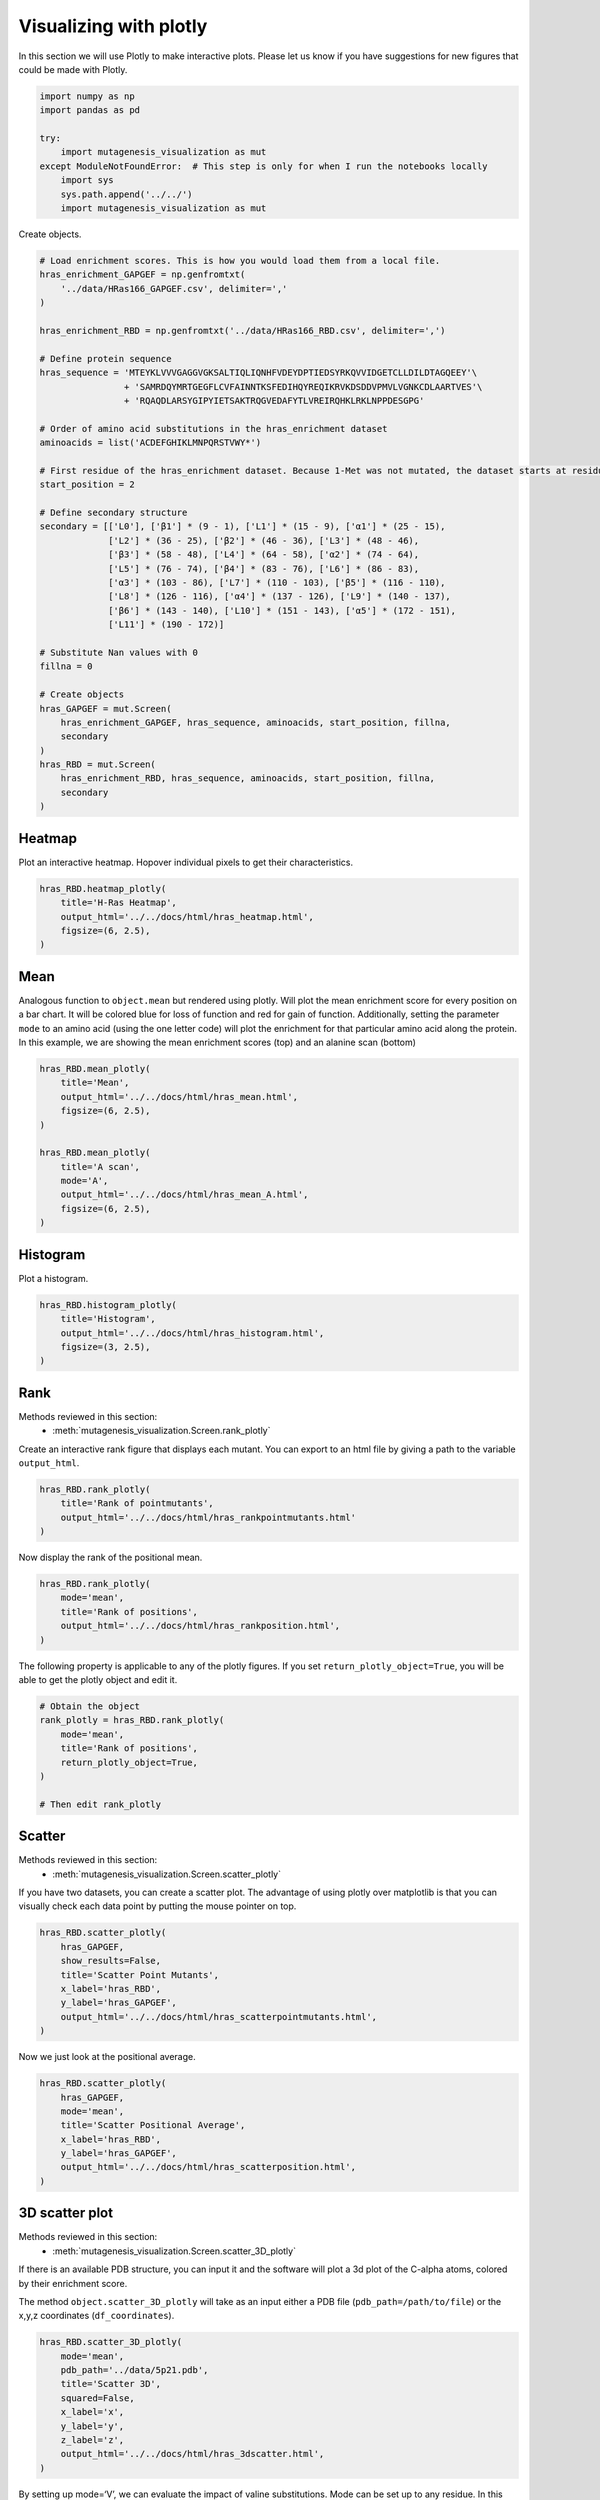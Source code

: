 Visualizing with plotly
=======================

In this section we will use Plotly to make interactive plots. Please let
us know if you have suggestions for new figures that could be made with
Plotly.

.. code:: ipython3

    import numpy as np
    import pandas as pd
    
    try:
        import mutagenesis_visualization as mut
    except ModuleNotFoundError:  # This step is only for when I run the notebooks locally
        import sys
        sys.path.append('../../')
        import mutagenesis_visualization as mut

Create objects.

.. code:: ipython3

    # Load enrichment scores. This is how you would load them from a local file.
    hras_enrichment_GAPGEF = np.genfromtxt(
        '../data/HRas166_GAPGEF.csv', delimiter=','
    )
    
    hras_enrichment_RBD = np.genfromtxt('../data/HRas166_RBD.csv', delimiter=',')
    
    # Define protein sequence
    hras_sequence = 'MTEYKLVVVGAGGVGKSALTIQLIQNHFVDEYDPTIEDSYRKQVVIDGETCLLDILDTAGQEEY'\
                    + 'SAMRDQYMRTGEGFLCVFAINNTKSFEDIHQYREQIKRVKDSDDVPMVLVGNKCDLAARTVES'\
                    + 'RQAQDLARSYGIPYIETSAKTRQGVEDAFYTLVREIRQHKLRKLNPPDESGPG'
    
    # Order of amino acid substitutions in the hras_enrichment dataset
    aminoacids = list('ACDEFGHIKLMNPQRSTVWY*')
    
    # First residue of the hras_enrichment dataset. Because 1-Met was not mutated, the dataset starts at residue 2
    start_position = 2
    
    # Define secondary structure
    secondary = [['L0'], ['β1'] * (9 - 1), ['L1'] * (15 - 9), ['α1'] * (25 - 15),
                 ['L2'] * (36 - 25), ['β2'] * (46 - 36), ['L3'] * (48 - 46),
                 ['β3'] * (58 - 48), ['L4'] * (64 - 58), ['α2'] * (74 - 64),
                 ['L5'] * (76 - 74), ['β4'] * (83 - 76), ['L6'] * (86 - 83),
                 ['α3'] * (103 - 86), ['L7'] * (110 - 103), ['β5'] * (116 - 110),
                 ['L8'] * (126 - 116), ['α4'] * (137 - 126), ['L9'] * (140 - 137),
                 ['β6'] * (143 - 140), ['L10'] * (151 - 143), ['α5'] * (172 - 151),
                 ['L11'] * (190 - 172)]
    
    # Substitute Nan values with 0
    fillna = 0
    
    # Create objects
    hras_GAPGEF = mut.Screen(
        hras_enrichment_GAPGEF, hras_sequence, aminoacids, start_position, fillna,
        secondary
    )
    hras_RBD = mut.Screen(
        hras_enrichment_RBD, hras_sequence, aminoacids, start_position, fillna,
        secondary
    )

Heatmap
-------

Plot an interactive heatmap. Hopover individual pixels to get their
characteristics.

.. code:: ipython3

    hras_RBD.heatmap_plotly(
        title='H-Ras Heatmap',
        output_html='../../docs/html/hras_heatmap.html',
        figsize=(6, 2.5),
    )

.. raw:: html
    :file: html/hras_heatmap.html

Mean
----

Analogous function to ``object.mean`` but rendered using plotly. Will
plot the mean enrichment score for every position on a bar chart. It
will be colored blue for loss of function and red for gain of function.
Additionally, setting the parameter ``mode`` to an amino acid (using the
one letter code) will plot the enrichment for that particular amino acid
along the protein. In this example, we are showing the mean enrichment
scores (top) and an alanine scan (bottom)

.. code:: ipython3

    hras_RBD.mean_plotly(
        title='Mean',
        output_html='../../docs/html/hras_mean.html',
        figsize=(6, 2.5),
    )
    
    hras_RBD.mean_plotly(
        title='A scan',
        mode='A',
        output_html='../../docs/html/hras_mean_A.html',
        figsize=(6, 2.5),
    )

.. raw:: html
    :file: html/hras_mean.html
.. raw:: html
    :file: html/hras_mean_A.html

Histogram
---------

Plot a histogram.

.. code:: ipython3

    hras_RBD.histogram_plotly(
        title='Histogram',
        output_html='../../docs/html/hras_histogram.html',
        figsize=(3, 2.5),
    )

.. raw:: html
    :file: html/hras_histogram.html

Rank
----

Methods reviewed in this section:
    - :meth:`mutagenesis_visualization.Screen.rank_plotly`


Create an interactive rank figure that displays each mutant. You can
export to an html file by giving a path to the variable ``output_html``.

.. code:: ipython3

    hras_RBD.rank_plotly(
        title='Rank of pointmutants',
        output_html='../../docs/html/hras_rankpointmutants.html'
    )

.. raw:: html
    :file: html/hras_rankpointmutants.html

Now display the rank of the positional mean.

.. code:: ipython3

    hras_RBD.rank_plotly(
        mode='mean',
        title='Rank of positions',
        output_html='../../docs/html/hras_rankposition.html',
    )

.. raw:: html
    :file: html/hras_rankposition.html

The following property is applicable to any of the plotly figures. If
you set ``return_plotly_object=True``, you will be able to get the
plotly object and edit it.

.. code:: ipython3

    # Obtain the object
    rank_plotly = hras_RBD.rank_plotly(
        mode='mean',
        title='Rank of positions',
        return_plotly_object=True,
    )
    
    # Then edit rank_plotly

Scatter
-------

Methods reviewed in this section:
    - :meth:`mutagenesis_visualization.Screen.scatter_plotly`


If you have two datasets, you can create a scatter plot. The advantage
of using plotly over matplotlib is that you can visually check each data
point by putting the mouse pointer on top.

.. code:: ipython3

    hras_RBD.scatter_plotly(
        hras_GAPGEF,
        show_results=False,
        title='Scatter Point Mutants',
        x_label='hras_RBD',
        y_label='hras_GAPGEF',
        output_html='../../docs/html/hras_scatterpointmutants.html',
    )

.. raw:: html
    :file: html/hras_scatterpointmutants.html

Now we just look at the positional average.

.. code:: ipython3

    hras_RBD.scatter_plotly(
        hras_GAPGEF,
        mode='mean',
        title='Scatter Positional Average',
        x_label='hras_RBD',
        y_label='hras_GAPGEF',
        output_html='../../docs/html/hras_scatterposition.html',
    )

.. raw:: html
    :file: html/hras_scatterposition.html

3D scatter plot
---------------

Methods reviewed in this section:
    - :meth:`mutagenesis_visualization.Screen.scatter_3D_plotly`


If there is an available PDB structure, you can input it and the
software will plot a 3d plot of the C-alpha atoms, colored by their
enrichment score.

The method ``object.scatter_3D_plotly`` will take as an input either a
PDB file (``pdb_path=/path/to/file``) or the x,y,z coordinates
(``df_coordinates``).

.. code:: ipython3

    hras_RBD.scatter_3D_plotly(
        mode='mean',
        pdb_path='../data/5p21.pdb',
        title='Scatter 3D',
        squared=False,
        x_label='x',
        y_label='y',
        z_label='z',
        output_html='../../docs/html/hras_3dscatter.html',
    )

.. raw:: html
    :file: html/hras_3dscatter.html

By setting up mode=‘V’, we can evaluate the impact of valine
substitutions. Mode can be set up to any residue. In this example,
residues in the core are tolerant to valine substitutions.

.. code:: ipython3

    hras_RBD.scatter_3D_plotly(
        mode='V',
        pdb_path='../data/5p21.pdb',
        title='Scatter 3D - Valine substitution',
        squared=False,
        x_label='x',
        y_label='y',
        z_label='z',
        output_html='../../docs/html/hras_3dvalsubstitution.html',
    )

.. raw:: html
    :file: html/hras_3dvalsubstitution.html

When we set mode=‘D’, the core of the protein turns completely blue.

.. code:: ipython3

    hras_RBD.scatter_3D_plotly(
        mode='D',
        pdb_path='../data/5p21.pdb',
        title='Scatter 3D - Aspartate substitution',
        squared=False,
        x_label='x',
        y_label='y',
        z_label='z',
        output_html='../../docs/html/hras_3daspsubstitution.html',
    )

.. raw:: html
    :file: html/hras_3daspsubstitution.html

By setting squared = True, we plot the distance to the center of the
protein of each residue. In this example, we see that residues in the
core of the protein are blue, indicating a sensitivity to mutations.

.. code:: ipython3

    hras_RBD.scatter_3D_plotly(
        mode='mean',
        pdb_path='../data/5p21.pdb',
        title='Scatter 3D - Distance to center',
        squared=True,
        x_label='x',
        y_label='y',
        z_label='z',
        output_html='../../docs/html/hras_3ddistcenter.html',
    )

.. raw:: html
    :file: html/hras_3ddistcenter.html

PDB properties
--------------

From the PDB, properties such as B-factor or SASA can be extracted.
Using plotly we allow the user to have a 3-D scatter plot colored by the
enrichment scores. You can additionally include other properties to
include such as the conservation scores using the parameter ``custom``.

.. code:: ipython3

    # Calculate conservation score from MSA
    path = '../data/Ras_family_trimmed.fasta'
    
    # Calculate shannon scores
    df_shannon, df_freq = mut.msa_enrichment(
        hras_RBD, path, start_position=1, threshold=0.1
    )
    
    # Plot 3-D SASA, log B-factor and Shannon Entropy
    hras_RBD.scatter_3D_pdbprop_plotly(
        plot=['SASA', 'log B-factor', 'Shannon'],
        custom=df_shannon['Shannon'],
        pdb_path='../data/5p21.pdb',
        title='Scatter 3D - PDB properties',
        output_html='../../docs/html/hras_3d_pdbprop.html',
    )

.. raw:: html
    :file: html/hras_3d_pdbprop.html
